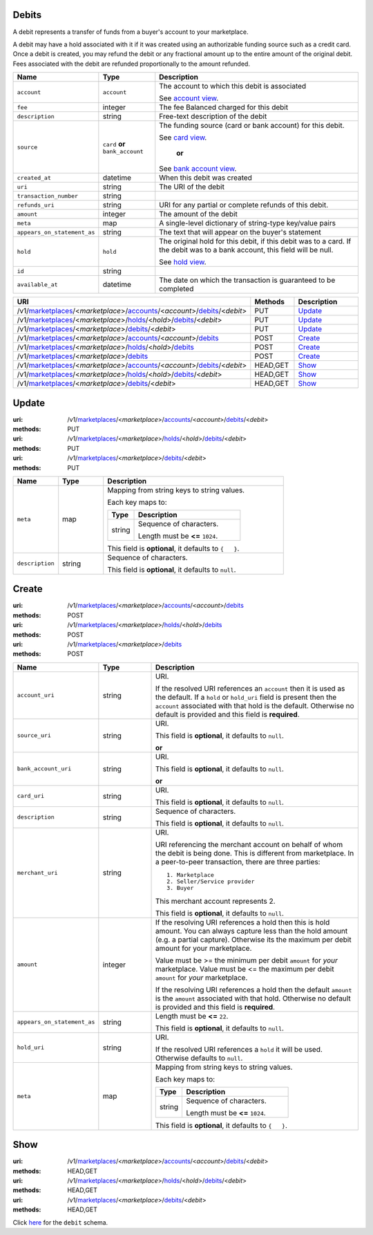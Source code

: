 ======
Debits
======

A debit represents a transfer of funds from a buyer's account to your
marketplace.

A debit may have a hold associated with it if it was created using an
authorizable funding source such as a credit card. Once a debit is
created, you may refund the debit or any fractional amount up to the
entire amount of the original debit. Fees associated with the debit are
refunded proportionally to the amount refunded.

.. _debit-view:

.. list-table::
   :widths: 20 20 80 
   :header-rows: 1

   * - Name
     - Type
     - Description
   * - ``account``
     - ``account``
     - The account to which this debit is associated

       See `account view
       <./accounts.rst#account-view>`_.


   * - ``fee``
     - integer
     - The fee Balanced charged for this debit

   * - ``description``
     - string
     - Free-text description of the debit

   * - ``source``
     - ``card`` **or** ``bank_account``
     - The funding source (card or bank account) for this debit.

       See `card view
       <./cards.rst#card-view>`_.

           **or**

       See `bank account view
       <./bank_accounts.rst#bank-account-view>`_.


   * - ``created_at``
     - datetime
     - When this debit was created

   * - ``uri``
     - string
     - The URI of the debit

   * - ``transaction_number``
     - string
     - 
   * - ``refunds_uri``
     - string
     - URI for any partial or complete refunds of this debit.

   * - ``amount``
     - integer
     - The amount of the debit

   * - ``meta``
     - map
     - A single-level dictionary of string-type key/value pairs

   * - ``appears_on_statement_as``
     - string
     - The text that will appear on the buyer's statement

   * - ``hold``
     - ``hold``
     - The original hold for this debit, if this debit was to a card.
       If the debit was to a bank account, this field will be null.

       See `hold view
       <./holds.rst#hold-view>`_.


   * - ``id``
     - string
     - 
   * - ``available_at``
     - datetime
     - The date on which the transaction is guaranteed to be completed


.. list-table::
   :widths: 20 20 80
   :header-rows: 1

   * - URI
     - Methods
     - Description
   * - /v1/`marketplaces <./marketplaces.rst>`_/<*marketplace*>/`accounts <./accounts.rst>`_/<*account*>/`debits <./debits.rst>`_/<*debit*>
     - PUT
     - `Update <./debits.rst#update>`_
   * - /v1/`marketplaces <./marketplaces.rst>`_/<*marketplace*>/`holds <./holds.rst>`_/<*hold*>/`debits <./debits.rst>`_/<*debit*>
     - PUT
     - `Update <./debits.rst#update>`_
   * - /v1/`marketplaces <./marketplaces.rst>`_/<*marketplace*>/`debits <./debits.rst>`_/<*debit*>
     - PUT
     - `Update <./debits.rst#update>`_
   * - /v1/`marketplaces <./marketplaces.rst>`_/<*marketplace*>/`accounts <./accounts.rst>`_/<*account*>/`debits <./debits.rst>`_
     - POST
     - `Create <./debits.rst#create>`_
   * - /v1/`marketplaces <./marketplaces.rst>`_/<*marketplace*>/`holds <./holds.rst>`_/<*hold*>/`debits <./debits.rst>`_
     - POST
     - `Create <./debits.rst#create>`_
   * - /v1/`marketplaces <./marketplaces.rst>`_/<*marketplace*>/`debits <./debits.rst>`_
     - POST
     - `Create <./debits.rst#create>`_
   * - /v1/`marketplaces <./marketplaces.rst>`_/<*marketplace*>/`accounts <./accounts.rst>`_/<*account*>/`debits <./debits.rst>`_/<*debit*>
     - HEAD,GET
     - `Show <./debits.rst#show>`_
   * - /v1/`marketplaces <./marketplaces.rst>`_/<*marketplace*>/`holds <./holds.rst>`_/<*hold*>/`debits <./debits.rst>`_/<*debit*>
     - HEAD,GET
     - `Show <./debits.rst#show>`_
   * - /v1/`marketplaces <./marketplaces.rst>`_/<*marketplace*>/`debits <./debits.rst>`_/<*debit*>
     - HEAD,GET
     - `Show <./debits.rst#show>`_

======
Update
======

:uri: /v1/`marketplaces <./marketplaces.rst>`_/<*marketplace*>/`accounts <./accounts.rst>`_/<*account*>/`debits <./debits.rst>`_/<*debit*>
:methods: PUT
:uri: /v1/`marketplaces <./marketplaces.rst>`_/<*marketplace*>/`holds <./holds.rst>`_/<*hold*>/`debits <./debits.rst>`_/<*debit*>
:methods: PUT
:uri: /v1/`marketplaces <./marketplaces.rst>`_/<*marketplace*>/`debits <./debits.rst>`_/<*debit*>
:methods: PUT

.. _debit-update-form:

.. list-table::
   :widths: 20 20 80 
   :header-rows: 1

   * - Name
     - Type
     - Description
   * - ``meta``
     - map
     - Mapping from string keys to string values.

       Each key maps to:

       .. list-table::
          :widths: 20 80 
          :header-rows: 1

          * - Type
            - Description
          * - string
            - Sequence of characters.

              Length must be **<=** ``1024``.

       This field is **optional**, it defaults to ``{   }``.

   * - ``description``
     - string
     - Sequence of characters.

       This field is **optional**, it defaults to ``null``.



======
Create
======

:uri: /v1/`marketplaces <./marketplaces.rst>`_/<*marketplace*>/`accounts <./accounts.rst>`_/<*account*>/`debits <./debits.rst>`_
:methods: POST
:uri: /v1/`marketplaces <./marketplaces.rst>`_/<*marketplace*>/`holds <./holds.rst>`_/<*hold*>/`debits <./debits.rst>`_
:methods: POST
:uri: /v1/`marketplaces <./marketplaces.rst>`_/<*marketplace*>/`debits <./debits.rst>`_
:methods: POST

.. _debit-create-form:

.. list-table::
   :widths: 20 20 80 
   :header-rows: 1

   * - Name
     - Type
     - Description
   * - ``account_uri``
     - string
     - URI.

       If the resolved URI references an ``account`` then it is used as
       the default. If a ``hold`` or ``hold_uri`` field is present then the
       ``account`` associated with that hold is the default. Otherwise no
       default is provided and this field is **required**.

   * - ``source_uri``
     - string
     - URI.

       This field is **optional**, it defaults to ``null``.

       **or**
   * - ``bank_account_uri``
     - string
     - URI.

       This field is **optional**, it defaults to ``null``.

       **or**
   * - ``card_uri``
     - string
     - URI.

       This field is **optional**, it defaults to ``null``.

   * - ``description``
     - string
     - Sequence of characters.

       This field is **optional**, it defaults to ``null``.

   * - ``merchant_uri``
     - string
     - URI.

       URI referencing the merchant account on behalf of whom the
       debit is being done. This is different from marketplace.
       In a peer-to-peer transaction, there are three parties::
           1. Marketplace
           2. Seller/Service provider
           3. Buyer

       This merchant account represents 2.

       This field is **optional**, it defaults to ``null``.

   * - ``amount``
     - integer
     - If the resolving URI references a hold then this is hold amount. You can
       always capture less than the hold amount (e.g. a partial capture).
       Otherwise its the maximum per debit amount for your marketplace.

       Value must be >= the minimum per debit ``amount`` for *your*
       marketplace. Value must be <= the maximum per debit ``amount`` for *your*
       marketplace.

       If the resolving URI references a hold then the default ``amount``
       is the ``amount`` associated with that hold. Otherwise no default
       is provided and this field is **required**.

   * - ``appears_on_statement_as``
     - string
     - Length must be **<=** ``22``.

       This field is **optional**, it defaults to ``null``.

   * - ``hold_uri``
     - string
     - URI.

       .. note:
          If no ``hold`` is provided one my be generated and captured if the
          source is a card.

       If the resolved URI references a ``hold`` it will be used. Otherwise
       defaults to ``null``.

   * - ``meta``
     - map
     - Mapping from string keys to string values.

       Each key maps to:

       .. list-table::
          :widths: 20 80 
          :header-rows: 1

          * - Type
            - Description
          * - string
            - Sequence of characters.

              Length must be **<=** ``1024``.

       This field is **optional**, it defaults to ``{   }``.



====
Show
====

:uri: /v1/`marketplaces <./marketplaces.rst>`_/<*marketplace*>/`accounts <./accounts.rst>`_/<*account*>/`debits <./debits.rst>`_/<*debit*>
:methods: HEAD,GET
:uri: /v1/`marketplaces <./marketplaces.rst>`_/<*marketplace*>/`holds <./holds.rst>`_/<*hold*>/`debits <./debits.rst>`_/<*debit*>
:methods: HEAD,GET
:uri: /v1/`marketplaces <./marketplaces.rst>`_/<*marketplace*>/`debits <./debits.rst>`_/<*debit*>
:methods: HEAD,GET

Click `here <./debits.rst#debit-view>`_ for the ``debit`` schema.



